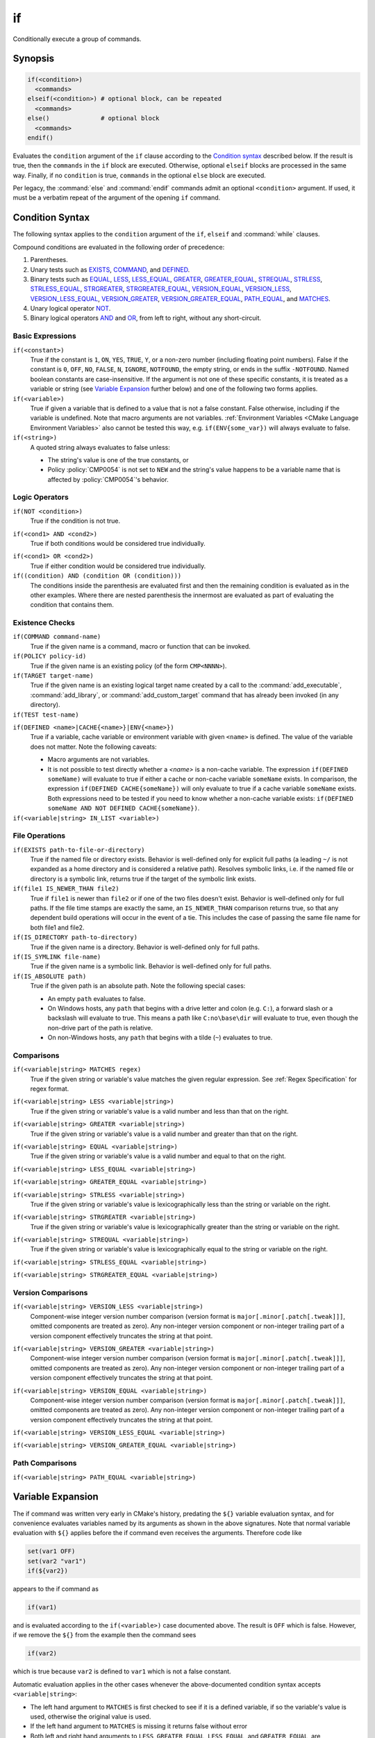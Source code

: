 if
--

Conditionally execute a group of commands.

Synopsis
^^^^^^^^

.. code-block:: cmake

  if(<condition>)
    <commands>
  elseif(<condition>) # optional block, can be repeated
    <commands>
  else()              # optional block
    <commands>
  endif()

Evaluates the ``condition`` argument of the ``if`` clause according to the
`Condition syntax`_ described below. If the result is true, then the
``commands`` in the ``if`` block are executed.
Otherwise, optional ``elseif`` blocks are processed in the same way.
Finally, if no ``condition`` is true, ``commands`` in the optional ``else``
block are executed.

Per legacy, the :command:`else` and :command:`endif` commands admit
an optional ``<condition>`` argument.
If used, it must be a verbatim
repeat of the argument of the opening
``if`` command.

.. _`Condition Syntax`:

Condition Syntax
^^^^^^^^^^^^^^^^

The following syntax applies to the ``condition`` argument of
the ``if``, ``elseif`` and :command:`while` clauses.

Compound conditions are evaluated in the following order of precedence:

1. Parentheses.

2. Unary tests such as `EXISTS`_, `COMMAND`_, and `DEFINED`_.

3. Binary tests such as `EQUAL`_, `LESS`_, `LESS_EQUAL`_, `GREATER`_,
   `GREATER_EQUAL`_, `STREQUAL`_, `STRLESS`_, `STRLESS_EQUAL`_,
   `STRGREATER`_, `STRGREATER_EQUAL`_, `VERSION_EQUAL`_, `VERSION_LESS`_,
   `VERSION_LESS_EQUAL`_, `VERSION_GREATER`_, `VERSION_GREATER_EQUAL`_,
   `PATH_EQUAL`_, and `MATCHES`_.

4. Unary logical operator `NOT`_.

5. Binary logical operators `AND`_ and `OR`_, from left to right,
   without any short-circuit.

Basic Expressions
"""""""""""""""""

``if(<constant>)``
 True if the constant is ``1``, ``ON``, ``YES``, ``TRUE``, ``Y``,
 or a non-zero number (including floating point numbers).
 False if the constant is ``0``, ``OFF``,
 ``NO``, ``FALSE``, ``N``, ``IGNORE``, ``NOTFOUND``, the empty string,
 or ends in the suffix ``-NOTFOUND``.  Named boolean constants are
 case-insensitive.  If the argument is not one of these specific
 constants, it is treated as a variable or string (see `Variable Expansion`_
 further below) and one of the following two forms applies.

``if(<variable>)``
 True if given a variable that is defined to a value that is not a false
 constant.  False otherwise, including if the variable is undefined.
 Note that macro arguments are not variables.
 :ref:`Environment Variables <CMake Language Environment Variables>` also
 cannot be tested this way, e.g. ``if(ENV{some_var})`` will always evaluate
 to false.

``if(<string>)``
 A quoted string always evaluates to false unless:

 * The string's value is one of the true constants, or
 * Policy :policy:`CMP0054` is not set to ``NEW`` and the string's value
   happens to be a variable name that is affected by :policy:`CMP0054`'s
   behavior.

Logic Operators
"""""""""""""""

.. _NOT:

``if(NOT <condition>)``
 True if the condition is not true.

.. _AND:

``if(<cond1> AND <cond2>)``
 True if both conditions would be considered true individually.

.. _OR:

``if(<cond1> OR <cond2>)``
 True if either condition would be considered true individually.

``if((condition) AND (condition OR (condition)))``
 The conditions inside the parenthesis are evaluated first and then
 the remaining condition is evaluated as in the other examples.
 Where there are nested parenthesis the innermost are evaluated as part
 of evaluating the condition that contains them.

Existence Checks
""""""""""""""""

.. _COMMAND:

``if(COMMAND command-name)``
 True if the given name is a command, macro or function that can be
 invoked.

``if(POLICY policy-id)``
 True if the given name is an existing policy (of the form ``CMP<NNNN>``).

``if(TARGET target-name)``
 True if the given name is an existing logical target name created
 by a call to the :command:`add_executable`, :command:`add_library`,
 or :command:`add_custom_target` command that has already been invoked
 (in any directory).

``if(TEST test-name)``
 .. versionadded:: 3.3
  True if the given name is an existing test name created by the
  :command:`add_test` command.

.. _DEFINED:

``if(DEFINED <name>|CACHE{<name>}|ENV{<name>})``
 True if a variable, cache variable or environment variable
 with given ``<name>`` is defined. The value of the variable
 does not matter. Note the following caveats:

 * Macro arguments are not variables.
 * It is not possible to test directly whether a `<name>` is a non-cache
   variable.  The expression ``if(DEFINED someName)`` will evaluate to true
   if either a cache or non-cache variable ``someName`` exists.  In
   comparison, the expression ``if(DEFINED CACHE{someName})`` will only
   evaluate to true if a cache variable ``someName`` exists.  Both expressions
   need to be tested if you need to know whether a non-cache variable exists:
   ``if(DEFINED someName AND NOT DEFINED CACHE{someName})``.

 .. versionadded:: 3.14
  Added support for ``CACHE{<name>}`` variables.

``if(<variable|string> IN_LIST <variable>)``
 .. versionadded:: 3.3
  True if the given element is contained in the named list variable.

File Operations
"""""""""""""""

.. _EXISTS:

``if(EXISTS path-to-file-or-directory)``
 True if the named file or directory exists.  Behavior is well-defined
 only for explicit full paths (a leading ``~/`` is not expanded as
 a home directory and is considered a relative path).
 Resolves symbolic links, i.e. if the named file or directory is a
 symbolic link, returns true if the target of the symbolic link exists.

``if(file1 IS_NEWER_THAN file2)``
 True if ``file1`` is newer than ``file2`` or if one of the two files doesn't
 exist.  Behavior is well-defined only for full paths.  If the file
 time stamps are exactly the same, an ``IS_NEWER_THAN`` comparison returns
 true, so that any dependent build operations will occur in the event
 of a tie.  This includes the case of passing the same file name for
 both file1 and file2.

``if(IS_DIRECTORY path-to-directory)``
 True if the given name is a directory.  Behavior is well-defined only
 for full paths.

``if(IS_SYMLINK file-name)``
 True if the given name is a symbolic link.  Behavior is well-defined
 only for full paths.

``if(IS_ABSOLUTE path)``
 True if the given path is an absolute path.  Note the following special
 cases:

 * An empty ``path`` evaluates to false.
 * On Windows hosts, any ``path`` that begins with a drive letter and colon
   (e.g. ``C:``), a forward slash or a backslash will evaluate to true.
   This means a path like ``C:no\base\dir`` will evaluate to true, even
   though the non-drive part of the path is relative.
 * On non-Windows hosts, any ``path`` that begins with a tilde (``~``)
   evaluates to true.

Comparisons
"""""""""""

.. _MATCHES:

``if(<variable|string> MATCHES regex)``
 True if the given string or variable's value matches the given regular
 expression.  See :ref:`Regex Specification` for regex format.

 .. versionadded:: 3.9
  ``()`` groups are captured in :variable:`CMAKE_MATCH_<n>` variables.

.. _LESS:

``if(<variable|string> LESS <variable|string>)``
 True if the given string or variable's value is a valid number and less
 than that on the right.

.. _GREATER:

``if(<variable|string> GREATER <variable|string>)``
 True if the given string or variable's value is a valid number and greater
 than that on the right.

.. _EQUAL:

``if(<variable|string> EQUAL <variable|string>)``
 True if the given string or variable's value is a valid number and equal
 to that on the right.

.. _LESS_EQUAL:

``if(<variable|string> LESS_EQUAL <variable|string>)``
 .. versionadded:: 3.7
  True if the given string or variable's value is a valid number and less
  than or equal to that on the right.

.. _GREATER_EQUAL:

``if(<variable|string> GREATER_EQUAL <variable|string>)``
 .. versionadded:: 3.7
  True if the given string or variable's value is a valid number and greater
  than or equal to that on the right.

.. _STRLESS:

``if(<variable|string> STRLESS <variable|string>)``
 True if the given string or variable's value is lexicographically less
 than the string or variable on the right.

.. _STRGREATER:

``if(<variable|string> STRGREATER <variable|string>)``
 True if the given string or variable's value is lexicographically greater
 than the string or variable on the right.

.. _STREQUAL:

``if(<variable|string> STREQUAL <variable|string>)``
 True if the given string or variable's value is lexicographically equal
 to the string or variable on the right.

.. _STRLESS_EQUAL:

``if(<variable|string> STRLESS_EQUAL <variable|string>)``
 .. versionadded:: 3.7
  True if the given string or variable's value is lexicographically less
  than or equal to the string or variable on the right.

.. _STRGREATER_EQUAL:

``if(<variable|string> STRGREATER_EQUAL <variable|string>)``
 .. versionadded:: 3.7
  True if the given string or variable's value is lexicographically greater
  than or equal to the string or variable on the right.

Version Comparisons
"""""""""""""""""""

.. _VERSION_LESS:

``if(<variable|string> VERSION_LESS <variable|string>)``
 Component-wise integer version number comparison (version format is
 ``major[.minor[.patch[.tweak]]]``, omitted components are treated as zero).
 Any non-integer version component or non-integer trailing part of a version
 component effectively truncates the string at that point.

.. _VERSION_GREATER:

``if(<variable|string> VERSION_GREATER <variable|string>)``
 Component-wise integer version number comparison (version format is
 ``major[.minor[.patch[.tweak]]]``, omitted components are treated as zero).
 Any non-integer version component or non-integer trailing part of a version
 component effectively truncates the string at that point.

.. _VERSION_EQUAL:

``if(<variable|string> VERSION_EQUAL <variable|string>)``
 Component-wise integer version number comparison (version format is
 ``major[.minor[.patch[.tweak]]]``, omitted components are treated as zero).
 Any non-integer version component or non-integer trailing part of a version
 component effectively truncates the string at that point.

.. _VERSION_LESS_EQUAL:

``if(<variable|string> VERSION_LESS_EQUAL <variable|string>)``
 .. versionadded:: 3.7
  Component-wise integer version number comparison (version format is
  ``major[.minor[.patch[.tweak]]]``, omitted components are treated as zero).
  Any non-integer version component or non-integer trailing part of a version
  component effectively truncates the string at that point.

.. _VERSION_GREATER_EQUAL:

``if(<variable|string> VERSION_GREATER_EQUAL <variable|string>)``
 .. versionadded:: 3.7
  Component-wise integer version number comparison (version format is
  ``major[.minor[.patch[.tweak]]]``, omitted components are treated as zero).
  Any non-integer version component or non-integer trailing part of a version
  component effectively truncates the string at that point.

Path Comparisons
""""""""""""""""

.. _PATH_EQUAL:

``if(<variable|string> PATH_EQUAL <variable|string>)``
 .. versionadded:: 3.24
  Compares the lexical representations of two paths provided as string
  literals or variables. No normalization is performed on either path.

  Lexical comparison has the advantage over string comparison to have a
  knowledge of the structure of the path. So, the following comparison is
  ``TRUE`` using ``PATH_EQUAL`` operator, but ``FALSE`` with ``STREQUAL``:

  .. code-block:: cmake

    # comparison is TRUE
    if ("/a//b/c" PATH_EQUAL "/a/b/c")
       ...
    endif()

    # comparison is FALSE
    if ("/a//b/c" STREQUAL "/a/b/c")
       ...
    endif()

  See :ref:`cmake_path(COMPARE) <Path COMPARE>` for more details.

Variable Expansion
^^^^^^^^^^^^^^^^^^

The if command was written very early in CMake's history, predating
the ``${}`` variable evaluation syntax, and for convenience evaluates
variables named by its arguments as shown in the above signatures.
Note that normal variable evaluation with ``${}`` applies before the if
command even receives the arguments.  Therefore code like

.. code-block:: cmake

 set(var1 OFF)
 set(var2 "var1")
 if(${var2})

appears to the if command as

.. code-block:: cmake

  if(var1)

and is evaluated according to the ``if(<variable>)`` case documented
above.  The result is ``OFF`` which is false.  However, if we remove the
``${}`` from the example then the command sees

.. code-block:: cmake

  if(var2)

which is true because ``var2`` is defined to ``var1`` which is not a false
constant.

Automatic evaluation applies in the other cases whenever the
above-documented condition syntax accepts ``<variable|string>``:

* The left hand argument to ``MATCHES`` is first checked to see if it is
  a defined variable, if so the variable's value is used, otherwise the
  original value is used.

* If the left hand argument to ``MATCHES`` is missing it returns false
  without error

* Both left and right hand arguments to ``LESS``, ``GREATER``, ``EQUAL``,
  ``LESS_EQUAL``, and ``GREATER_EQUAL``, are independently tested to see if
  they are defined variables, if so their defined values are used otherwise
  the original value is used.

* Both left and right hand arguments to ``STRLESS``, ``STRGREATER``,
  ``STREQUAL``, ``STRLESS_EQUAL``, and ``STRGREATER_EQUAL`` are independently
  tested to see if they are defined variables, if so their defined values are
  used otherwise the original value is used.

* Both left and right hand arguments to ``VERSION_LESS``,
  ``VERSION_GREATER``, ``VERSION_EQUAL``, ``VERSION_LESS_EQUAL``, and
  ``VERSION_GREATER_EQUAL`` are independently tested to see if they are defined
  variables, if so their defined values are used otherwise the original value
  is used.

* The right hand argument to ``NOT`` is tested to see if it is a boolean
  constant, if so the value is used, otherwise it is assumed to be a
  variable and it is dereferenced.

* The left and right hand arguments to ``AND`` and ``OR`` are independently
  tested to see if they are boolean constants, if so they are used as
  such, otherwise they are assumed to be variables and are dereferenced.

.. versionchanged:: 3.1
  To prevent ambiguity, potential variable or keyword names can be
  specified in a :ref:`Quoted Argument` or a :ref:`Bracket Argument`.
  A quoted or bracketed variable or keyword will be interpreted as a
  string and not dereferenced or interpreted.
  See policy :policy:`CMP0054`.

There is no automatic evaluation for environment or cache
:ref:`Variable References`.  Their values must be referenced as
``$ENV{<name>}`` or ``$CACHE{<name>}`` wherever the above-documented
condition syntax accepts ``<variable|string>``.
